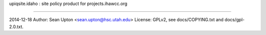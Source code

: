 upiqsite.idaho : site policy product for projects.ihawcc.org

----


2014-12-18
Author: Sean Upton <sean.upton@hsc.utah.edu>
License: GPLv2, see docs/COPYING.txt and docs/gpl-2.0.txt.


